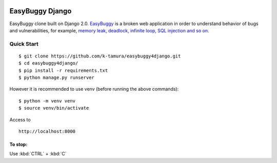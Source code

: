  .. image:: https://travis-ci.com/k-tamura/easybuggy4django.svg?branch=master&style=flat
    :target: https://travis-ci.com/k-tamura/easybuggy4django
    :alt: Build status
 
 .. image:: https://img.shields.io/badge/License-MIT-yellow.svg?style=flat
    :target: https://opensource.org/licenses/MIT
    :alt: License

 .. image:: https://img.shields.io/github/release/k-tamura/easybuggy4django.svg?style=flat
    :target: https://github.com/k-tamura/easybuggy4django/releases/latest
    :alt: Latest Version

EasyBuggy Django
================

EasyBuggy clone built on Django 2.0.
`EasyBuggy <https://github.com/k-tamura/easybuggy>`__ is a broken web
application in order to understand behavior of bugs and vulnerabilities,
for example, `memory leak, deadlock, infinite loop, SQL injection and so
on <https://github.com/k-tamura/easybuggy/wiki>`__.

Quick Start
--------------------

::

    $ git clone https://github.com/k-tamura/easybuggy4django.git
    $ cd easybuggy4django/
    $ pip install -r requirements.txt
    $ python manage.py runserver

However it is recommended to use venv (before running the above commands):

::

    $ python -m venv venv
    $ source venv/bin/activate

Access to

::

    http://localhost:8000

To stop:
^^^^^^^^

Use :kbd:`CTRL` + :kbd:`C`

